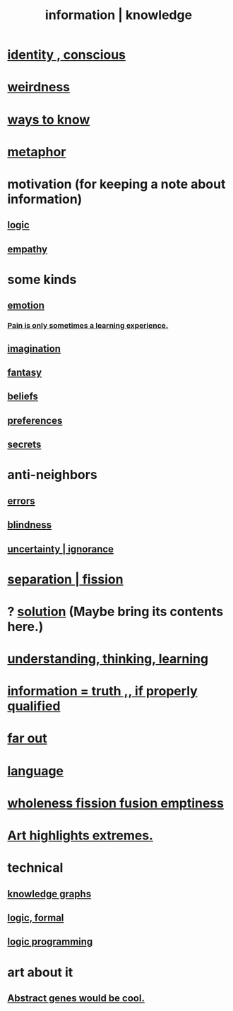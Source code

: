 :PROPERTIES:
:ID:       e2b7487d-7cdd-4a8d-b9ce-26f941ae05ec
:ROAM_ALIASES: information knowledge
:END:
#+title: information | knowledge
* [[id:880c2596-e4da-486d-863d-6daff64ca89c][identity , conscious]]
* [[id:4017c25d-ec4d-4f41-aaed-e3be02dba620][weirdness]]
* [[id:9fc09f11-ef5b-475d-a885-f0fd0b667178][ways to know]]
* [[id:2ac7f271-eea5-4d23-852f-798322eff6e2][metaphor]]
* motivation (for keeping a note about information)
** [[id:5d06a355-657f-44c4-84be-cae4ed93a28a][logic]]
** [[id:e31ef49a-1cc3-417f-b1db-3d9f5c258abd][empathy]]
* some kinds
** [[id:50132c61-a3f9-4e28-bdbd-e2d0e6f35f28][emotion]]
*** [[id:636d3275-7997-4503-9769-37cdb51722e2][Pain is only sometimes a learning experience.]]
** [[id:cc3843e9-5283-4a1e-b6ba-e58ec5026dbd][imagination]]
** [[id:2ef9af0e-4244-4d92-b141-c0aea60f7d9a][fantasy]]
** [[id:2549e02a-fb43-484c-9d92-27b094a5e67c][beliefs]]
** [[id:f995e767-4eef-4f80-90b5-3af572f39622][preferences]]
** [[id:12fda009-a653-4cb3-a201-544d69190de6][secrets]]
* anti-neighbors
** [[id:d012e5a4-c33c-496f-841f-a0db90d8c1e6][errors]]
** [[id:3a21903e-c17b-491d-a093-b49b5a38794d][blindness]]
** [[id:7ea32dd5-3ad2-4de1-851b-a3a8d7f88711][uncertainty | ignorance]]
* [[id:24fcf76a-fafa-4cb2-8312-43719f7aa207][separation | fission]]
* ? [[id:b7ff0805-4a7d-4f56-85ab-78dcdf88e8f8][solution]] (Maybe bring its contents here.)
* [[id:79287a5a-dd30-4de7-bce9-3d02fc6c858a][understanding, thinking, learning]]
* [[id:49a03bb3-7d57-4e38-89a5-93074d8fd152][information = truth ,, if properly qualified]]
* [[id:63b8cda1-44f2-433d-8691-f27075d133cd][far out]]
* [[id:c543ecbc-9af5-4a9f-a7b2-fce74104c5cc][language]]
* [[id:8bf642b8-c720-475d-9972-ff7d5553ff10][wholeness fission fusion emptiness]]
* [[id:461ac824-69d6-4b73-bbe8-ee3e41bdc915][Art highlights extremes.]]
* technical
** [[id:2ffe190d-718d-4f71-af97-5214ef091045][knowledge graphs]]
** [[id:299fd87e-de56-4671-b51f-e3554ba7dd95][logic, formal]]
** [[id:e96d2789-d51c-4960-9b51-e9c1e5eed304][logic programming]]
* art about it
** [[id:a6a2d6e5-0559-46cc-accc-aac52efcb918][Abstract genes would be cool.]]
